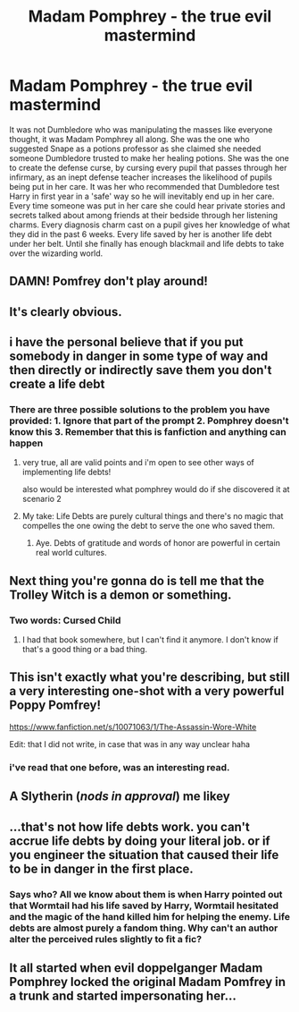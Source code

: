 #+TITLE: Madam Pomphrey - the true evil mastermind

* Madam Pomphrey - the true evil mastermind
:PROPERTIES:
:Author: random_reddit_user01
:Score: 66
:DateUnix: 1614001897.0
:DateShort: 2021-Feb-22
:FlairText: Prompt
:END:
It was not Dumbledore who was manipulating the masses like everyone thought, it was Madam Pomphrey all along. She was the one who suggested Snape as a potions professor as she claimed she needed someone Dumbledore trusted to make her healing potions. She was the one to create the defense curse, by cursing every pupil that passes through her infirmary, as an inept defense teacher increases the likelihood of pupils being put in her care. It was her who recommended that Dumbledore test Harry in first year in a 'safe' way so he will inevitably end up in her care. Every time someone was put in her care she could hear private stories and secrets talked about among friends at their bedside through her listening charms. Every diagnosis charm cast on a pupil gives her knowledge of what they did in the past 6 weeks. Every life saved by her is another life debt under her belt. Until she finally has enough blackmail and life debts to take over the wizarding world.


** DAMN! Pomfrey don't play around!
:PROPERTIES:
:Author: BleedFree
:Score: 23
:DateUnix: 1614010144.0
:DateShort: 2021-Feb-22
:END:


** It's clearly obvious.
:PROPERTIES:
:Author: spn-rome
:Score: 18
:DateUnix: 1614002051.0
:DateShort: 2021-Feb-22
:END:


** i have the personal believe that if you put somebody in danger in some type of way and then directly or indirectly save them you don't create a life debt
:PROPERTIES:
:Author: Sylvezar2
:Score: 9
:DateUnix: 1614020187.0
:DateShort: 2021-Feb-22
:END:

*** There are three possible solutions to the problem you have provided: 1. Ignore that part of the prompt 2. Pomphrey doesn't know this 3. Remember that this is fanfiction and anything can happen
:PROPERTIES:
:Author: random_reddit_user01
:Score: 11
:DateUnix: 1614025905.0
:DateShort: 2021-Feb-23
:END:

**** very true, all are valid points and i'm open to see other ways of implementing life debts!

also would be interested what pomphrey would do if she discovered it at scenario 2
:PROPERTIES:
:Author: Sylvezar2
:Score: 3
:DateUnix: 1614026133.0
:DateShort: 2021-Feb-23
:END:


**** My take: Life Debts are purely cultural things and there's no magic that compelles the one owing the debt to serve the one who saved them.
:PROPERTIES:
:Author: Raesong
:Score: 4
:DateUnix: 1614038499.0
:DateShort: 2021-Feb-23
:END:

***** Aye. Debts of gratitude and words of honor are powerful in certain real world cultures.
:PROPERTIES:
:Author: Termsndconditions
:Score: 1
:DateUnix: 1614087789.0
:DateShort: 2021-Feb-23
:END:


** Next thing you're gonna do is tell me that the Trolley Witch is a demon or something.
:PROPERTIES:
:Author: ApteryxAustralis
:Score: 9
:DateUnix: 1614035437.0
:DateShort: 2021-Feb-23
:END:

*** Two words: Cursed Child
:PROPERTIES:
:Author: random_reddit_user01
:Score: 4
:DateUnix: 1614035471.0
:DateShort: 2021-Feb-23
:END:

**** I had that book somewhere, but I can't find it anymore. I don't know if that's a good thing or a bad thing.
:PROPERTIES:
:Author: cest_la_via
:Score: 7
:DateUnix: 1614039837.0
:DateShort: 2021-Feb-23
:END:


** This isn't exactly what you're describing, but still a very interesting one-shot with a very powerful Poppy Pomfrey!

[[https://www.fanfiction.net/s/10071063/1/The-Assassin-Wore-White]]

Edit: that I did not write, in case that was in any way unclear haha
:PROPERTIES:
:Author: therealemacity
:Score: 6
:DateUnix: 1614040237.0
:DateShort: 2021-Feb-23
:END:

*** i've read that one before, was an interesting read.
:PROPERTIES:
:Author: KingDarius89
:Score: 3
:DateUnix: 1614046091.0
:DateShort: 2021-Feb-23
:END:


** A Slytherin (/nods in approval/) me likey
:PROPERTIES:
:Author: cest_la_via
:Score: 2
:DateUnix: 1614039763.0
:DateShort: 2021-Feb-23
:END:


** ...that's not how life debts work. you can't accrue life debts by doing your literal job. or if you engineer the situation that caused their life to be in danger in the first place.
:PROPERTIES:
:Author: KingDarius89
:Score: 2
:DateUnix: 1614046037.0
:DateShort: 2021-Feb-23
:END:

*** Says who? All we know about them is when Harry pointed out that Wormtail had his life saved by Harry, Wormtail hesitated and the magic of the hand killed him for helping the enemy. Life debts are almost purely a fandom thing. Why can't an author alter the perceived rules slightly to fit a fic?
:PROPERTIES:
:Author: random_reddit_user01
:Score: 3
:DateUnix: 1614070641.0
:DateShort: 2021-Feb-23
:END:


** It all started when evil doppelganger Madam Pomphrey locked the original Madam Pomfrey in a trunk and started impersonating her...
:PROPERTIES:
:Author: thrawnca
:Score: 1
:DateUnix: 1614145993.0
:DateShort: 2021-Feb-24
:END:
